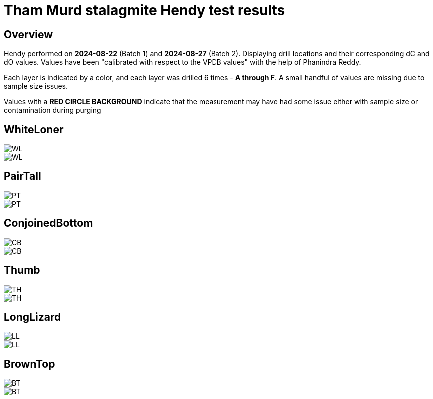 :imagesdir: fig/
:!webfonts:
:stylesheet: ../web/adoc.css
:table-caption!:
:reproducible:
:nofooter:
:svg-type: inline

= Tham Murd stalagmite Hendy test results

== Overview

Hendy performed on *2024-08-22* (Batch 1) and *2024-08-27* (Batch 2). Displaying drill locations and their corresponding dC and dO values. Values have been "calibrated with respect to the VPDB values" with the help of Phanindra Reddy.

Each layer is indicated by a color, and each layer was drilled 6 times - *A through F*. A small handful of values are missing due to sample size issues.

Values with a *RED CIRCLE BACKGROUND* indicate that the measurement may have had some issue either with sample size or contamination during purging

== WhiteLoner

[.flexbox]
====
image::WL.jpg[]
image::../out/WL.svg[]
====

== PairTall

[.flexbox]
====
image::PT.jpg[]
image::../out/PT.svg[]
====


== ConjoinedBottom

[.flexbox]
====
image::CB.jpg[]
image::../out/CB.svg[]
====


== Thumb

[.flexbox]
====
image::TH.jpg[]
image::../out/TH.svg[]
====

== LongLizard

[.flexbox]
====
image::LL.jpg[]
image::../out/LL.svg[]
====


== BrownTop

[.flexbox]
====
image::BT.jpg[]
image::../out/BT.svg[]
====
